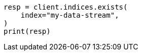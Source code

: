 // This file is autogenerated, DO NOT EDIT
// troubleshooting/troubleshooting-searches.asciidoc:21

[source, python]
----
resp = client.indices.exists(
    index="my-data-stream",
)
print(resp)
----
